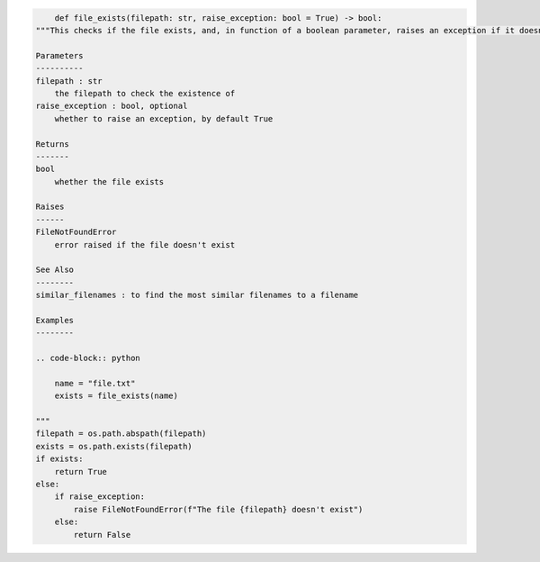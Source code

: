 .. code-block:: python

	def file_exists(filepath: str, raise_exception: bool = True) -> bool:
    """This checks if the file exists, and, in function of a boolean parameter, raises an exception if it doesn't

    Parameters
    ----------
    filepath : str
        the filepath to check the existence of
    raise_exception : bool, optional
        whether to raise an exception, by default True

    Returns
    -------
    bool
        whether the file exists

    Raises
    ------
    FileNotFoundError
        error raised if the file doesn't exist

    See Also
    --------
    similar_filenames : to find the most similar filenames to a filename

    Examples
    --------

    .. code-block:: python

        name = "file.txt"
        exists = file_exists(name)

    """
    filepath = os.path.abspath(filepath)
    exists = os.path.exists(filepath)
    if exists:
        return True
    else:
        if raise_exception:
            raise FileNotFoundError(f"The file {filepath} doesn't exist")
        else:
            return False
